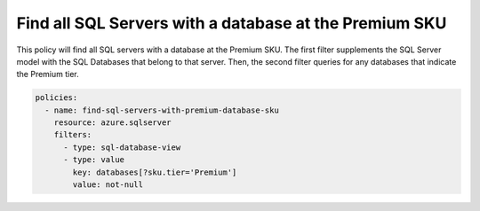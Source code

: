 .. _azure_examples_sqlserverwithdatabaseatpremiumsku:

Find all SQL Servers with a database at the Premium SKU
=======================================================

This policy will find all SQL servers with a database at the Premium SKU. The first filter supplements the
SQL Server model with the SQL Databases that belong to that server. Then, the second filter queries
for any databases that indicate the Premium tier.

.. code-block:: yaml

     policies:
       - name: find-sql-servers-with-premium-database-sku
         resource: azure.sqlserver
         filters:
           - type: sql-database-view
           - type: value
             key: databases[?sku.tier='Premium']
             value: not-null
